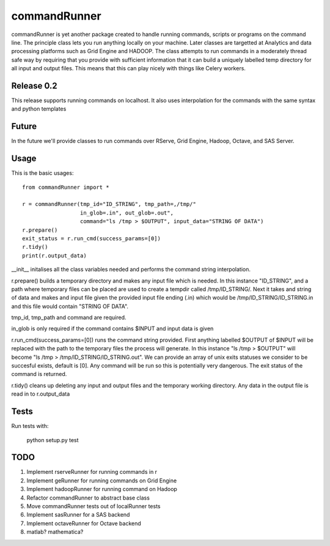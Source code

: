 commandRunner
=============

commandRunner is yet another package created to handle running commands,
scripts or programs on the command line. The principle class lets you run
anything locally on your machine. Later classes are targetted at Analytics
and data processing platforms such as Grid Engine and HADOOP. The class
attempts to run commands in a moderately thread safe way by requiring that
you provide with sufficient information that it can build a uniquely labelled
temp directory for all input and output files. This means that this can play
nicely with things like Celery workers.

Release 0.2
-----------

This release supports running commands on localhost.  It also uses interpolation
for the commands with the same syntax and python templates

Future
------

In the future we'll provide classes to run commands over RServe, Grid Engine,
Hadoop, Octave, and SAS Server.


Usage
-----
This is the basic usages::

    from commandRunner import *

    r = commandRunner(tmp_id="ID_STRING", tmp_path=,/tmp/"
                      in_glob=.in", out_glob=.out",
                      command="ls /tmp > $OUTPUT", input_data="STRING OF DATA")
    r.prepare()
    exit_status = r.run_cmd(success_params=[0])
    r.tidy()
    print(r.output_data)

__init__ initalises all the class variables needed and performs the command
string interpolation.

r.prepare() builds a temporary directory and makes any input file which is
needed. In this instance "ID_STRING", and a path where temporary files can be
placed are used to create a tempdir called /tmp/ID_STRING/. Next it takes and
string of data and makes and input file given the provided input file ending
(.in) which would be /tmp/ID_STRING/ID_STRING.in and this file would contain
"STRING OF DATA".

tmp_id, tmp_path and command are required.

in_glob is only required if the command contains $INPUT and input data is
given

r.run_cmd(success_params=[0]) runs the command string provided. First anything
labelled $OUTPUT of $INPUT will be replaced with the path to the temporary
files the process will generate.  In this instance "ls /tmp > $OUTPUT" will
become "ls /tmp > /tmp/ID_STRING/ID_STRING.out". We can provide an array of
unix exits statuses we consider to be succesful exists, default is [0]. Any
command will be run so this is potentially very dangerous. The exit status of
the command is returned.

r.tidy() cleans up deleting any input and output files and the temporary
working directory. Any data in the output file is read in to r.output_data

Tests
-----

Run tests with:

    python setup.py test

TODO
----

1. Implement rserveRunner for running commands in r
2. Implement geRunner for running commands on Grid Engine
3. Implement hadoopRunner for running command on Hadoop
4. Refactor commandRunner to abstract base class
5. Move commandRunner tests out of localRunner tests
6. Implement sasRunner for a SAS backend
7. Implement octaveRunner for Octave backend
8. matlab? mathematica?

